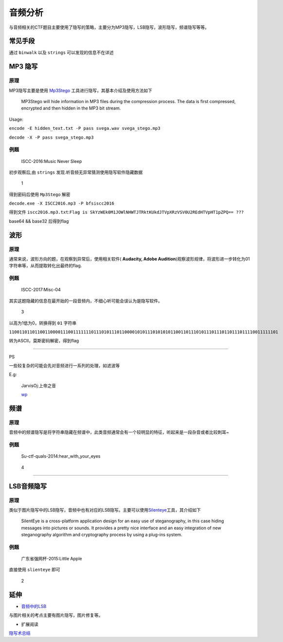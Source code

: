 ..

音频分析
=======

与音频相关的CTF题目主要使用了隐写的策略，主要分为MP3隐写，LSB隐写，波形隐写，频谱隐写等等。

常见手段
--------

通过 ``binwalk`` 以及 ``strings`` 可以发现的信息不在详述

MP3 隐写
--------

原理
~~~~

MP3隐写主要是使用 `Mp3Stego <http://www.petitcolas.net/steganography/mp3stego/>`__ 工具进行隐写，其基本介绍及使用方法如下

    MP3Stego will hide information in MP3 files during the compression
    process. The data is first compressed, encrypted and then hidden in
    the MP3 bit stream.

Usage:

``encode -E hidden_text.txt -P pass svega.wav svega_stego.mp3``

``decode -X -P pass svega_stego.mp3``

例题
~~~~

    ISCC-2016:Music Never Sleep

初步观察后,由 ``strings`` 发现.听音频无异常猜测使用隐写软件隐藏数据

.. figure:: /misc/audio/files/1.jpg
   :alt: 1

   1

得到密码后使用 ``Mp3Stego`` 解密

``decode.exe -X ISCC2016.mp3 -P bfsiscc2016``

得到文件 ``iscc2016.mp3.txt``:``Flag is SkYzWEk0M1JOWlNHWTJTRktKUkdJTVpXRzVSV0U2REdHTVpHT1pZPQ== ???``

base64 && base32 后得到flag

波形
----

原理
~~~~

通常来说，波形方向的题，在观察到异常后，使用相关软件( **Audacity, Adobe Audition**)观察波形规律，将波形进一步转化为01字符串等，从而提取转化出最终的flag.

例题
~~~~

    ISCC-2017:Misc-04

其实这题隐藏的信息在最开始的一段音频内，不细心听可能会误认为是隐写软件。

.. figure:: /misc/audio/files/3.png
   :alt: 3

   3

以高为1低为0，转换得到 ``01`` 字符串

``110011011011001100001110011111110111010111011000010101110101010110011011101011101110110111011110011111101``

转为ASCII，莫斯密码解密，得到flag

--------------

PS

一些较复杂的可能会先对音频进行一系列的处理，如滤波等

E.g:

    JarvisOj:上帝之音

    `wp <https://www.40huo.cn/blog/jarvisoj-misc-writeup.html>`__

频谱
----

原理
~~~~

音频中的频谱隐写是将字符串隐藏在频谱中，此类音频通常会有一个较明显的特征，听起来是一段杂音或者比较刺耳~

例题
~~~~

    Su-ctf-quals-2014:hear\_with\_your\_eyes

.. figure:: /misc/audio/files/4.png
   :alt: 4

   4

--------------

LSB音频隐写
-----------

原理
~~~~

类似于图片隐写中的LSB隐写，音频中也有对应的LSB隐写。主要可以使用\ `Silenteye <http://silenteye.v1kings.io/>`__\ 工具，其介绍如下

    SilentEye is a cross-platform application design for an easy use of
    steganography, in this case hiding messages into pictures or sounds.
    It provides a pretty nice interface and an easy integration of new
    steganography algorithm and cryptography process by using a plug-ins
    system.

例题
~~~~

    广东省强网杯-2015:Little Apple

直接使用 ``slienteye`` 即可

.. figure:: /misc/audio/files/2.jpg
   :alt: 2

   2

延伸
----

-  `音频中的LSB <https://ethackal.github.io/2015/10/05/derbycon-ctf-wav-steganography/>`__


与图片相关的考点主要有图片隐写，图片修复等。

-  扩展阅读

`隐写术总结 <http://bobao.360.cn/learning/detail/243.html>`__